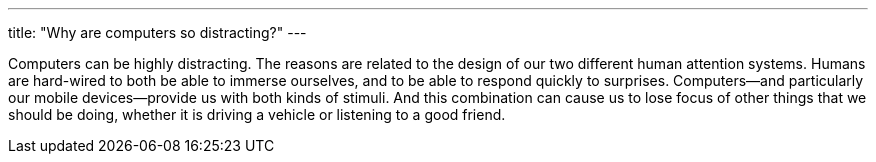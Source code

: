 ---
title: "Why are computers so distracting?"
---

Computers can be highly distracting.
//
The reasons are related to the design of our two different human attention
systems.
//
Humans are hard-wired to both be able to immerse ourselves, and to be able to
respond quickly to surprises.
//
Computers--and particularly our mobile devices--provide us with both kinds of
stimuli.
//
And this combination can cause us to lose focus of other things that we should
be doing, whether it is driving a vehicle or listening to a good friend.
